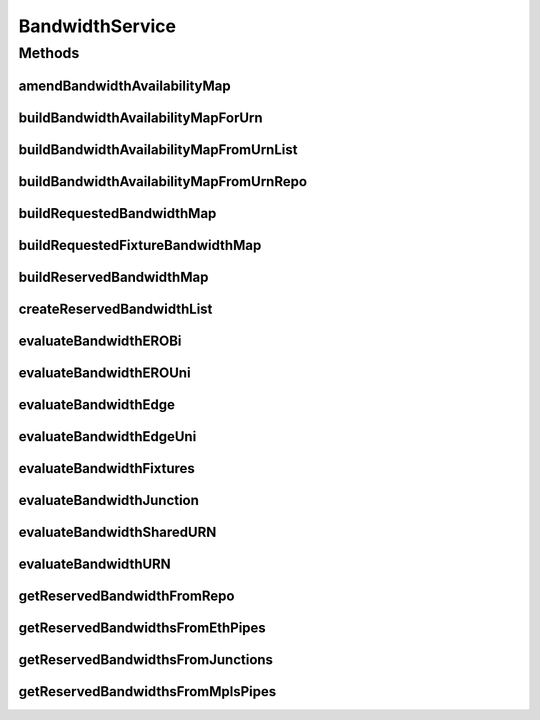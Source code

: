 .. java:import:: lombok.extern.slf4j Slf4j

.. java:import:: net.es.oscars.resv.dao ReservedBandwidthRepository

.. java:import:: net.es.oscars.dto.topo TopoEdge

.. java:import:: net.es.oscars.dto.topo TopoVertex

.. java:import:: net.es.oscars.topo.dao UrnRepository

.. java:import:: net.es.oscars.topo.ent ReservableBandwidthE

.. java:import:: net.es.oscars.topo.ent UrnE

.. java:import:: net.es.oscars.dto.topo.enums VertexType

.. java:import:: org.springframework.beans.factory.annotation Autowired

.. java:import:: org.springframework.stereotype Component

.. java:import:: org.springframework.stereotype Service

.. java:import:: java.time Instant

.. java:import:: java.util.stream Collectors

BandwidthService
================

.. java:package:: net.es.oscars.pce
   :noindex:

.. java:type:: @Slf4j @Service @Component public class BandwidthService

Methods
-------
amendBandwidthAvailabilityMap
^^^^^^^^^^^^^^^^^^^^^^^^^^^^^

.. java:method:: public Map<String, Map<String, Integer>> amendBandwidthAvailabilityMap(Map<String, Map<String, Integer>> availBwMap, List<ReservedBandwidthE> newBandwidths)
   :outertype: BandwidthService

   Update a current bandwidth availability map with the new reserved bandwidth additions.

   :param availBwMap: - Current map of "Ingress" and "Egress" bandwidth available for each/specific URNs
   :param newBandwidths: - A list of reserved bandwidths that will be added to this map
   :return: The updated map

buildBandwidthAvailabilityMapForUrn
^^^^^^^^^^^^^^^^^^^^^^^^^^^^^^^^^^^

.. java:method:: public Map<String, Integer> buildBandwidthAvailabilityMapForUrn(String urn, ReservableBandwidthE capacity, Map<String, List<ReservedBandwidthE>> resvBwMap)
   :outertype: BandwidthService

   Determine how much Ingress/Egress bandwidth is still available at a URN. If the list of reserved bandwidths is empty, then all of the Reservable Bandwidth at that URN is available. Otherwise, subtract the sum Ingress/Egress bandwidth from the maximum reservable bandwidth at that URN.

   :param capacity: - ReservableBandwidthE object, which contains the maximum Ingress/Egress bandwidth for a given URN
   :param resvBwMap: - A Mapping from a URN to a list of Reserved Bandwidths at that URN.
   :return: A mapping Ingress/Egress bandwidth availability {Ingress: num, Egress: num}

buildBandwidthAvailabilityMapFromUrnList
^^^^^^^^^^^^^^^^^^^^^^^^^^^^^^^^^^^^^^^^

.. java:method:: public Map<String, Map<String, Integer>> buildBandwidthAvailabilityMapFromUrnList(List<ReservedBandwidthE> rsvBandwidths, List<UrnE> urns)
   :outertype: BandwidthService

   Build a map of the available bandwidth at each URN. For each URN, there is a map of "Ingress" and "Egress" bandwidth available. Only port URNs can be found in this map. URNs are passed in.

   :param rsvBandwidths: - A list of all bandwidth reserved so far
   :param urns: - A list of UrnE objects
   :return: A mapping of URN name to Ingress/Egress bandwidth availability {urn = {Ingress: num, Egress: num}}

buildBandwidthAvailabilityMapFromUrnRepo
^^^^^^^^^^^^^^^^^^^^^^^^^^^^^^^^^^^^^^^^

.. java:method:: public Map<String, Map<String, Integer>> buildBandwidthAvailabilityMapFromUrnRepo(List<ReservedBandwidthE> rsvBandwidths)
   :outertype: BandwidthService

   Build a map of the available bandwidth at each URN. For each URN, there is a map of "Ingress" and "Egress" bandwidth available. Only port URNs can be found in this map. Retrieves URNs from the repository.

   :param rsvBandwidths: - A list of all bandwidth reserved so far
   :return: A mapping of URN name to Ingress/Egress bandwidth availability {urn = {Ingress: num, Egress: num}}

buildRequestedBandwidthMap
^^^^^^^^^^^^^^^^^^^^^^^^^^

.. java:method:: public Map<TopoVertex, Map<String, Integer>> buildRequestedBandwidthMap(List<List<TopoEdge>> EROs, List<Integer> bandwidths, RequestedVlanPipeE reqPipe)
   :outertype: BandwidthService

   Build a map of the requested bandwidth at each port TopoVertex contained within the passed in EROs

   :param EROs: - List of paths
   :param bandwidths: - List of bandwidths
   :return: A mapping from TopoVertex (ports only) to requested "Ingress" and "Egress" bandwidth

buildRequestedFixtureBandwidthMap
^^^^^^^^^^^^^^^^^^^^^^^^^^^^^^^^^

.. java:method:: public Map<String, Map<String, Integer>> buildRequestedFixtureBandwidthMap(Set<RequestedVlanFixtureE> fixtures)
   :outertype: BandwidthService

buildReservedBandwidthMap
^^^^^^^^^^^^^^^^^^^^^^^^^

.. java:method:: public Map<String, List<ReservedBandwidthE>> buildReservedBandwidthMap(List<ReservedBandwidthE> rsvBwList)
   :outertype: BandwidthService

   Build a mapping of UrnE objects to ReservedBandwidthE objects.

   :param rsvBwList: A list of all bandwidth reserved.
   :return: A map of UrnE to ReservedBandwidthE objects

createReservedBandwidthList
^^^^^^^^^^^^^^^^^^^^^^^^^^^

.. java:method:: public List<ReservedBandwidthE> createReservedBandwidthList(Set<ReservedVlanJunctionE> reservedJunctions, Set<ReservedMplsPipeE> reservedMplsPipes, Set<ReservedEthPipeE> reservedEthPipes, Date start, Date end)
   :outertype: BandwidthService

   Given a set of reserved junctions and reserved MPLS / ETHERNET pipes, extract the reserved bandwidth objects which fall within the requested schedule period and return them all together as a list

   :param reservedJunctions: - Set of reserved ethernet junctions
   :param reservedMplsPipes: - Set of reserved MPLS pipes
   :param reservedEthPipes: - Set of reserved Ethernet pipes
   :param start: - The requested start date
   :param end: - The requested end date
   :return: List of all reserved bandwidth contained within reserved pipes and the reserved repository.

evaluateBandwidthEROBi
^^^^^^^^^^^^^^^^^^^^^^

.. java:method:: public boolean evaluateBandwidthEROBi(Map<String, UrnE> urnMap, Integer azMbps, Integer zaMbps, List<TopoEdge> azERO, List<TopoEdge> zaERO, Map<String, Map<String, Integer>> availBwMap)
   :outertype: BandwidthService

   Examine all AZ and ZA edges, confirm that the requested bandwidth can be supported given the available bandwidth.

   :param urnMap: - A map of URN string to URN objects
   :param azERO: - The path in the A->Z direction
   :param zaERO: - The path in the Z->A direction
   :param availBwMap: - A map of bandwidth availability
   :return: True, if there is sufficient bandwidth across all edges. False, otherwise.

evaluateBandwidthEROUni
^^^^^^^^^^^^^^^^^^^^^^^

.. java:method:: public boolean evaluateBandwidthEROUni(List<TopoEdge> ERO, Map<String, UrnE> urnMap, Map<String, Map<String, Integer>> availBwMap, Integer bwMbps)
   :outertype: BandwidthService

   Given a list of edges, confirm that there is sufficient bandwidth available in the one direction

   :param ERO: - A series of edges
   :param urnMap: - A mapping of URN strings to URN objects
   :param availBwMap: - A mapping of URN objects to lists of reserved bandwidth for that URN
   :param bwMbps: - The bandwidth in the specified direction
   :return: True, if the segment can support the requested bandwidth. False, otherwise.

evaluateBandwidthEdge
^^^^^^^^^^^^^^^^^^^^^

.. java:method:: public boolean evaluateBandwidthEdge(TopoEdge edge, Integer azBw, Integer zaBw, Map<String, UrnE> urnMap, Map<String, Map<String, Integer>> availBwMap, Map<String, Map<String, Integer>> requestedFixtureBwMap)
   :outertype: BandwidthService

   Evaluate an edge to determine if the nodes on either end of the edge support the requested az and za bandwidths. An edge will only fail the test if one or both URNs (corresponding to the nodes): (1) have valid reservable bandwidth fields, and (2) the URN(s) do not have sufficient available bandwidth available in both the az and za directions (egress and ingress).

   :param edge: - The edge to be evaluated.
   :param azBw: - The requested bandwidth in one direction.
   :param zaBw: - The requested bandwidth in the other direction.
   :param urnMap: - Map of URN name to UrnE object.
   :param availBwMap: - Map of UrnE objects to "Ingress" and "Egress" Available Bandwidth
   :param requestedFixtureBwMap: - Map of requested bandwidth for each fixture. Can be different from az and za azbw.
   :return: True if there is sufficient reservable bandwidth, False otherwise.

evaluateBandwidthEdgeUni
^^^^^^^^^^^^^^^^^^^^^^^^

.. java:method:: public boolean evaluateBandwidthEdgeUni(TopoEdge edge, Integer theBw, Map<String, UrnE> urnMap, Map<String, Map<String, Integer>> availBwMap, Map<String, Map<String, Integer>> requestedFixtureBwMap)
   :outertype: BandwidthService

   Evaluate an edge to determine if the nodes on either end of the edge support the requested unidirectional bandwidth. An edge will only fail the test if one or both URNs (corresponding to the nodes): (1) have valid reservable bandwidth fields, and (2) the URN(s) do not have sufficient available bandwidth available in the unique direction.

   :param edge: - The edge to be evaluated.
   :param theBw: - The requested bandwidth in one direction.
   :param urnMap: - Map of URN name to UrnE object.
   :param availBwMap: - Map of UrnE objects to "Ingress" and "Egress" Available Bandwidth
   :param requestedFixtureBwMap: - Map of requested bandwidth for each fixture. Can be different from az and za azbw.
   :return: True if there is sufficient reservable bandwidth, False otherwise.

evaluateBandwidthFixtures
^^^^^^^^^^^^^^^^^^^^^^^^^

.. java:method:: public boolean evaluateBandwidthFixtures(RequestedVlanPipeE reqPipe, Map<String, Map<String, Integer>> availBwMap)
   :outertype: BandwidthService

evaluateBandwidthJunction
^^^^^^^^^^^^^^^^^^^^^^^^^

.. java:method:: public boolean evaluateBandwidthJunction(RequestedVlanJunctionE req_j, Map<String, Map<String, Integer>> bwAvailMap)
   :outertype: BandwidthService

   Confirm that a requested VLAN junction supports the requested bandwidth. Checks each fixture of the junction.

   :param req_j: - The requested junction.
   :param bwAvailMap: - Map of available bandwidth at each URN
   :return: True, if there is enough bandwidth at every fixture. False, otherwise.

evaluateBandwidthSharedURN
^^^^^^^^^^^^^^^^^^^^^^^^^^

.. java:method:: public boolean evaluateBandwidthSharedURN(String urn, Map<String, Map<String, Integer>> availBwMap, Integer inMbpsAZ, Integer egMbpsAZ, Integer inMbpsZA, Integer egMbpsZA)
   :outertype: BandwidthService

   Given a specific URN, which is traversed in the same direction by the forward and reverse path, determine if there is enough bandwidth available to support the requested bandwidth

   :param urn: - The URN
   :param availBwMap: - Map of URNs to available Bandwidth
   :param inMbpsAZ: - Requested ingress Mbps in the A->Z direction
   :param egMbpsAZ: - Requested egress Mbps in the A->Z direction
   :param inMbpsZA: - Requested ingress Mbps in the Z->A direction
   :param egMbpsZA: - Requested egress Mbps in the Z->A direction
   :return: True, if there is enough available bandwidth at the URN. False, otherwise

evaluateBandwidthURN
^^^^^^^^^^^^^^^^^^^^

.. java:method:: public boolean evaluateBandwidthURN(String urn, Map<String, Map<String, Integer>> availBwMap, Integer inMbps, Integer egMbps)
   :outertype: BandwidthService

   Given a specific URN, determine if there is enough bandwidth available to support the requested bandwidth

   :param urn: - The URN
   :param availBwMap: - Map of URNs to available Bandwidth
   :param inMbps: - Requested ingress Mbps
   :param egMbps: - Requested egress Mbps
   :return: True, if there is enough available bandwidth at the URN. False, otherwise

getReservedBandwidthFromRepo
^^^^^^^^^^^^^^^^^^^^^^^^^^^^

.. java:method:: public List<ReservedBandwidthE> getReservedBandwidthFromRepo(Date start, Date end)
   :outertype: BandwidthService

   Get a list of all bandwidth reserved between a start and end date/time.

   :param start: - The start of the time range
   :param end: - The end of the time range
   :return: A list of reserved bandwidth

getReservedBandwidthsFromEthPipes
^^^^^^^^^^^^^^^^^^^^^^^^^^^^^^^^^

.. java:method:: public List<ReservedBandwidthE> getReservedBandwidthsFromEthPipes(Set<ReservedEthPipeE> reservedPipes)
   :outertype: BandwidthService

   Retrieve all Reserved Bandwidth from a set of reserved Ethernet pipes.

   :param reservedPipes: - Set of reserved pipes
   :return: A list of all reserved bandwidth within the set of reserved Ethernet pipes.

getReservedBandwidthsFromJunctions
^^^^^^^^^^^^^^^^^^^^^^^^^^^^^^^^^^

.. java:method:: public List<ReservedBandwidthE> getReservedBandwidthsFromJunctions(Set<ReservedVlanJunctionE> junctions)
   :outertype: BandwidthService

   Retrieve all reserved bandwidths from a set of reserved junctions.

   :param junctions: - Set of reserved junctions.
   :return: A list of all bandwidth reserved at those junctions.

getReservedBandwidthsFromMplsPipes
^^^^^^^^^^^^^^^^^^^^^^^^^^^^^^^^^^

.. java:method:: public List<ReservedBandwidthE> getReservedBandwidthsFromMplsPipes(Set<ReservedMplsPipeE> reservedPipes)
   :outertype: BandwidthService

   Retrieve all Reserved Bandwidth from a set of reserved MPLS pipes.

   :param reservedPipes: - Set of reserved pipes
   :return: A list of all reserved bandwidth within the set of reserved MPLS pipes.


